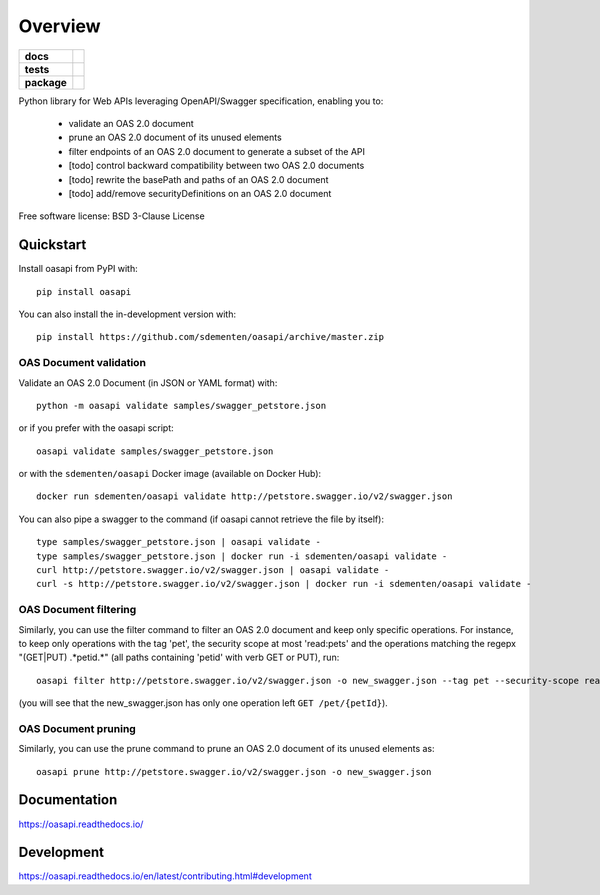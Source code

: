 ========
Overview
========

.. start-badges

.. list-table::
    :stub-columns: 1

    * - docs
      - |docs|
    * - tests
      - | |travis| |appveyor| |requires|
        | |codecov|
    * - package
      - | |version| |wheel| |supported-versions| |supported-implementations|
        | |commits-since|
.. |docs| image:: https://readthedocs.org/projects/oasapi/badge/?style=flat
    :target: https://readthedocs.org/projects/oasapi
    :alt: Documentation Status

.. |travis| image:: https://api.travis-ci.org/sdementen/oasapi.svg?branch=master
    :alt: Travis-CI Build Status
    :target: https://travis-ci.org/sdementen/oasapi

.. |appveyor| image:: https://ci.appveyor.com/api/projects/status/github/sdementen/oasapi?branch=master&svg=true
    :alt: AppVeyor Build Status
    :target: https://ci.appveyor.com/project/sdementen/oasapi

.. |requires| image:: https://requires.io/github/sdementen/oasapi/requirements.svg?branch=master
    :alt: Requirements Status
    :target: https://requires.io/github/sdementen/oasapi/requirements/?branch=master

.. |codecov| image:: https://codecov.io/github/sdementen/oasapi/coverage.svg?branch=master
    :alt: Coverage Status
    :target: https://codecov.io/github/sdementen/oasapi

.. |version| image:: https://img.shields.io/pypi/v/oasapi.svg
    :alt: PyPI Package latest release
    :target: https://pypi.org/project/oasapi

.. |wheel| image:: https://img.shields.io/pypi/wheel/oasapi.svg
    :alt: PyPI Wheel
    :target: https://pypi.org/project/oasapi

.. |supported-versions| image:: https://img.shields.io/pypi/pyversions/oasapi.svg
    :alt: Supported versions
    :target: https://pypi.org/project/oasapi

.. |supported-implementations| image:: https://img.shields.io/pypi/implementation/oasapi.svg
    :alt: Supported implementations
    :target: https://pypi.org/project/oasapi

.. |commits-since| image:: https://img.shields.io/github/commits-since/sdementen/oasapi/0.1.16.svg
    :alt: Commits since latest release
    :target: https://github.com/sdementen/oasapi/compare/0.1.16...master



.. end-badges

Python library for Web APIs leveraging OpenAPI/Swagger specification, enabling you to:

 - validate an OAS 2.0 document
 - prune an OAS 2.0 document of its unused elements
 - filter endpoints of an OAS 2.0 document to generate a subset of the API
 - [todo] control backward compatibility between two OAS 2.0 documents
 - [todo] rewrite the basePath and paths of an OAS 2.0 document
 - [todo] add/remove securityDefinitions on an OAS 2.0 document

Free software license: BSD 3-Clause License

Quickstart
==========

Install oasapi from PyPI with::

    pip install oasapi

You can also install the in-development version with::

    pip install https://github.com/sdementen/oasapi/archive/master.zip

OAS Document validation
-----------------------

Validate an OAS 2.0 Document (in JSON or YAML format) with::

    python -m oasapi validate samples/swagger_petstore.json

or if you prefer with the oasapi script::

    oasapi validate samples/swagger_petstore.json

or with the ``sdementen/oasapi`` Docker image (available on Docker Hub)::

    docker run sdementen/oasapi validate http://petstore.swagger.io/v2/swagger.json


You can also pipe a swagger to the command (if oasapi cannot retrieve the file by itself)::

    type samples/swagger_petstore.json | oasapi validate -
    type samples/swagger_petstore.json | docker run -i sdementen/oasapi validate -
    curl http://petstore.swagger.io/v2/swagger.json | oasapi validate -
    curl -s http://petstore.swagger.io/v2/swagger.json | docker run -i sdementen/oasapi validate -


OAS Document filtering
----------------------

Similarly, you can use the filter command to filter an OAS 2.0 document and keep only specific operations.
For instance, to keep only operations with the tag 'pet', the security scope at most 'read:pets' and the operations matching
the regepx "(GET|PUT) .*petid.*" (all paths containing 'petid' with verb GET or PUT), run::

    oasapi filter http://petstore.swagger.io/v2/swagger.json -o new_swagger.json --tag pet --security-scope read:pets --path "(GET|PUT) .*petid.*"

(you will see that the new_swagger.json has only one operation left ``GET /pet/{petId}``).

OAS Document pruning
--------------------

Similarly, you can use the prune command to prune an OAS 2.0 document of its unused elements as::

    oasapi prune http://petstore.swagger.io/v2/swagger.json -o new_swagger.json


Documentation
=============

https://oasapi.readthedocs.io/

Development
===========

https://oasapi.readthedocs.io/en/latest/contributing.html#development
